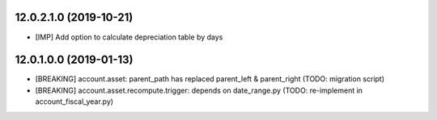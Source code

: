 12.0.2.1.0 (2019-10-21)
~~~~~~~~~~~~~~~~~~~~~~~

* [IMP] Add option to calculate depreciation table by days

12.0.1.0.0 (2019-01-13)
~~~~~~~~~~~~~~~~~~~~~~~

* [BREAKING] account.asset: parent_path has replaced parent_left & parent_right (TODO: migration script)
* [BREAKING] account.asset.recompute.trigger: depends on date_range.py (TODO: re-implement in account_fiscal_year.py)
